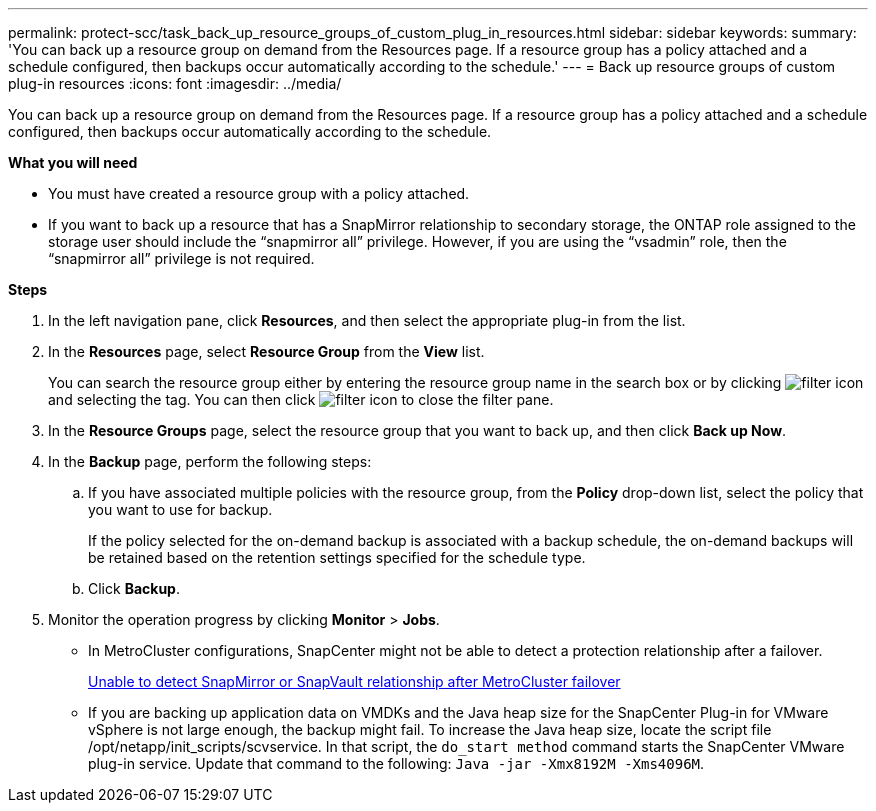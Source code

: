 ---
permalink: protect-scc/task_back_up_resource_groups_of_custom_plug_in_resources.html
sidebar: sidebar
keywords:
summary: 'You can back up a resource group on demand from the Resources page. If a resource group has a policy attached and a schedule configured, then backups occur automatically according to the schedule.'
---
= Back up resource groups of custom plug-in resources
:icons: font
:imagesdir: ../media/

[.lead]
You can back up a resource group on demand from the Resources page. If a resource group has a policy attached and a schedule configured, then backups occur automatically according to the schedule.

*What you will need*

* You must have created a resource group with a policy attached.
* If you want to back up a resource that has a SnapMirror relationship to secondary storage, the ONTAP role assigned to the storage user should include the "`snapmirror all`" privilege. However, if you are using the "`vsadmin`" role, then the "`snapmirror all`" privilege is not required.

*Steps*

. In the left navigation pane, click *Resources*, and then select the appropriate plug-in from the list.
. In the *Resources* page, select *Resource Group* from the *View* list.
+
You can search the resource group either by entering the resource group name in the search box or by clicking image:../media/filter_icon.gif[] and selecting the tag. You can then click image:../media/filter_icon.gif[] to close the filter pane.

. In the *Resource Groups* page, select the resource group that you want to back up, and then click *Back up Now*.
. In the *Backup* page, perform the following steps:
 .. If you have associated multiple policies with the resource group, from the *Policy* drop-down list, select the policy that you want to use for backup.
+
If the policy selected for the on-demand backup is associated with a backup schedule, the on-demand backups will be retained based on the retention settings specified for the schedule type.

 .. Click *Backup*.
. Monitor the operation progress by clicking *Monitor* > *Jobs*.

* In MetroCluster configurations, SnapCenter might not be able to detect a protection relationship after a failover.
+
https://kb.netapp.com/Advice_and_Troubleshooting/Data_Protection_and_Security/SnapCenter/Unable_to_detect_SnapMirror_or_SnapVault_relationship_after_MetroCluster_failover[Unable to detect SnapMirror or SnapVault relationship after MetroCluster failover]

* If you are backing up application data on VMDKs and the Java heap size for the SnapCenter Plug-in for VMware vSphere is not large enough, the backup might fail. To increase the Java heap size, locate the script file /opt/netapp/init_scripts/scvservice. In that script, the `do_start method` command starts the SnapCenter VMware plug-in service. Update that command to the following: `Java -jar -Xmx8192M -Xms4096M`.
